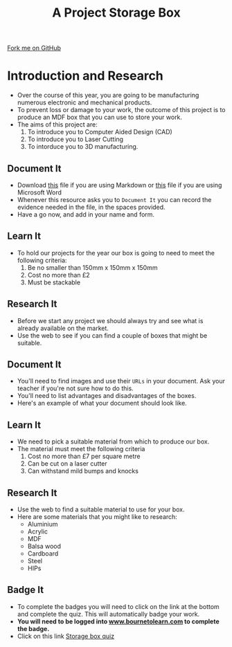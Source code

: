 #+STARTUP:indent
#+HTML_HEAD: <link rel="stylesheet" type="text/css" href="css/styles.css"/>
#+HTML_HEAD_EXTRA: <link href='http://fonts.googleapis.com/css?family=Ubuntu+Mono|Ubuntu' rel='stylesheet' type='text/css'>
#+OPTIONS: f:nil author:nil num:1 creator:nil timestamp:nil  
#+TITLE: A Project Storage Box
#+AUTHOR: Stephen Brown and C. Delport

#+BEGIN_HTML
<div class=ribbon>
<a href="https://github.com/stcd11/7-SC-Box">Fork me on GitHub</a>
</div>
#+END_HTML

* COMMENT Use as a template
:PROPERTIES:
:HTML_CONTAINER_CLASS: activity
:END:
** Learn It
:PROPERTIES:
:HTML_CONTAINER_CLASS: learn
:END:

** Research It
:PROPERTIES:
:HTML_CONTAINER_CLASS: research
:END:

** Design It
:PROPERTIES:
:HTML_CONTAINER_CLASS: design
:END:

** Build It
:PROPERTIES:
:HTML_CONTAINER_CLASS: build
:END:

** Test It
:PROPERTIES:
:HTML_CONTAINER_CLASS: test
:END:

** Run It
:PROPERTIES:
:HTML_CONTAINER_CLASS: run
:END:

** Document It
:PROPERTIES:
:HTML_CONTAINER_CLASS: document
:END:

** Code It
:PROPERTIES:
:HTML_CONTAINER_CLASS: code
:END:

** Program It
:PROPERTIES:
:HTML_CONTAINER_CLASS: program
:END:

** Try It
:PROPERTIES:
:HTML_CONTAINER_CLASS: try
:END:

** Badge It
:PROPERTIES:
:HTML_CONTAINER_CLASS: badge
:END:

** Save It
:PROPERTIES:
:HTML_CONTAINER_CLASS: save
:END:

* Introduction and Research
:PROPERTIES:
:HTML_CONTAINER_CLASS: activity
:END:
- Over the course of this year, you are going to be manufacturing numerous electronic and mechanical products.
- To prevent loss or damage to your work, the outcome of this project is to produce an MDF box that you can use to store your work.
- The aims of this project are:
  1. To introduce you to Computer Aided Design (CAD)
  2. To introduce you to Laser Cutting
  3. To intorduce you to 3D manufacturing.
** Document It
:PROPERTIES:
:HTML_CONTAINER_CLASS: document
:END:
- Download [[file:doc/Portfolio.md][this]] file if you are using Markdown or [[file:doc/Portfolio.docx][this]] file if you are using Microsoft Word
- Whenever this resource asks you to =Document It= you can record the evidence needed in the file, in the spaces provided.
- Have a go now, and add in your name and form.
** Learn It
:PROPERTIES:
:HTML_CONTAINER_CLASS: learn
:END:
- To hold our projects for the year our box is going to need to meet the following criteria:
  1. Be no smaller than 150mm x 150mm x 150mm
  2. Cost no more than £2
  3. Must be stackable
** Research It
:PROPERTIES:
:HTML_CONTAINER_CLASS: research
:END:
- Before we start any project we should always try and see what is already available on the market.
- Use the web to see if you can find a couple of boxes that might be suitable.
** Document It
:PROPERTIES:
:HTML_CONTAINER_CLASS: document
:END:
- You'll need to find images and use their =URLs= in your document. Ask your teacher if you're not sure how to do this.
- You'll need to list advantages and disadvantages of the boxes.
- Here's an example of what your document should look like.
[[file:img/Research_1.png]]
** Learn It
:PROPERTIES:
:HTML_CONTAINER_CLASS: learn
:END:
- We need to pick a suitable material from which to produce our box.
- The material must meet the following criteria
  1. Cost no more than £7 per square metre
  2. Can be cut on a laser cutter
  3. Can withstand mild bumps and knocks
** Research It
:PROPERTIES:
:HTML_CONTAINER_CLASS: research
:END:
- Use the web to find a suitable material to use for your box.
- Here are some materials that you might like to research:
  - Aluminium
  - Acrylic
  - MDF
  - Balsa wood
  - Cardboard
  - Steel
  - HIPs
** Badge It
:PROPERTIES:
:HTML_CONTAINER_CLASS: badge
:END:
- To complete the badges you will need to click on the link at the bottom and complete the quiz. This will automatically badge your work.
- *You will need to be logged into [[http://www.bournetolearn.com][www.bournetolearn.com]] to complete the badge.*
- Click on this link [[https://www.bournetolearn.com/quizzes/y7-storageBox/Lesson_1/][Storage box quiz]] 
